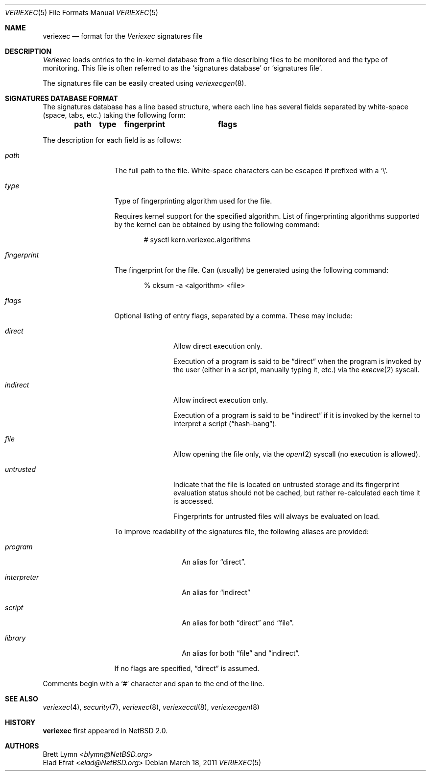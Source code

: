 .\" $NetBSD: veriexec.5,v 1.7 2014/04/04 17:18:46 pgoyette Exp $
.\"
.\" Copyright (c) 1999
.\"	Brett Lymn - blymn@baea.com.au, brett_lymn@yahoo.com.au
.\"
.\" This code is donated to The NetBSD Foundation by the author.
.\"
.\" Redistribution and use in source and binary forms, with or without
.\" modification, are permitted provided that the following conditions
.\" are met:
.\" 1. Redistributions of source code must retain the above copyright
.\"    notice, this list of conditions and the following disclaimer.
.\" 2. Redistributions in binary form must reproduce the above copyright
.\"    notice, this list of conditions and the following disclaimer in the
.\"    documentation and/or other materials provided with the distribution.
.\" 3. The name of the Author may not be used to endorse or promote
.\"    products derived from this software without specific prior written
.\"    permission.
.\"
.\" THIS SOFTWARE IS PROVIDED BY THE AUTHOR ``AS IS'' AND
.\" ANY EXPRESS OR IMPLIED WARRANTIES, INCLUDING, BUT NOT LIMITED TO, THE
.\" IMPLIED WARRANTIES OF MERCHANTABILITY AND FITNESS FOR A PARTICULAR PURPOSE
.\" ARE DISCLAIMED.  IN NO EVENT SHALL THE AUTHOR BE LIABLE
.\" FOR ANY DIRECT, INDIRECT, INCIDENTAL, SPECIAL, EXEMPLARY, OR CONSEQUENTIAL
.\" DAMAGES (INCLUDING, BUT NOT LIMITED TO, PROCUREMENT OF SUBSTITUTE GOODS
.\" OR SERVICES; LOSS OF USE, DATA, OR PROFITS; OR BUSINESS INTERRUPTION)
.\" HOWEVER CAUSED AND ON ANY THEORY OF LIABILITY, WHETHER IN CONTRACT, STRICT
.\" LIABILITY, OR TORT (INCLUDING NEGLIGENCE OR OTHERWISE) ARISING IN ANY WAY
.\" OUT OF THE USE OF THIS SOFTWARE, EVEN IF ADVISED OF THE POSSIBILITY OF
.\" SUCH DAMAGE.
.\"
.\"	$Id: veriexec.5,v 1.8 2017/07/03 21:30:59 wiz Exp $
.\"
.Dd March 18, 2011
.Dt VERIEXEC 5
.Os
.Sh NAME
.Nm veriexec
.Nd format for the
.Em Veriexec
signatures file
.Sh DESCRIPTION
.Em Veriexec
loads entries to the in-kernel database from a file describing files to be
monitored and the type of monitoring.
This file is often referred to as the
.Sq signatures database
or
.Sq signatures file .
.Pp
The signatures file can be easily created using
.Xr veriexecgen 8 .
.Sh SIGNATURES DATABASE FORMAT
The signatures database has a line based structure, where each line has several
fields separated by white-space (space, tabs, etc.) taking the following form:
.Pp
.Dl path	type	fingerprint	flags
.Pp
The description for each field is as follows:
.Bl -tag -width "fingerprint"
.It Em path
The full path to the file.
White-space characters can be escaped if prefixed with a
.Sq \e .
.It Em type
Type of fingerprinting algorithm used for the file.
.Pp
Requires kernel support for the specified algorithm.
List of fingerprinting algorithms supported by the kernel can be obtained by
using the following command:
.Bd -literal -offset indent
# sysctl kern.veriexec.algorithms
.Ed
.It Em fingerprint
The fingerprint for the file.
Can (usually) be generated using the following command:
.Bd -literal -offset indent
% cksum -a <algorithm> <file>
.Ed
.It Em flags
Optional listing of entry flags, separated by a comma.
These may include:
.Bl -tag -width "untrusted"
.It Em direct
Allow direct execution only.
.Pp
Execution of a program is said to be
.Dq direct
when the program is invoked by the user (either in a script, manually typing it,
etc.) via the
.Xr execve 2
syscall.
.It Em indirect
Allow indirect execution only.
.Pp
Execution of a program is said to be
.Dq indirect
if it is invoked by the kernel to interpret a script
.Pq Dq hash-bang .
.It Em file
Allow opening the file only, via the
.Xr open 2
syscall (no execution is allowed).
.It Em untrusted
Indicate that the file is located on untrusted storage and its fingerprint
evaluation status should not be cached, but rather re-calculated each time
it is accessed.
.\"It also enabled per-page fingerprints for the file, causing pages it as
.\"backing store to be verified for their integrity as well.
.Pp
Fingerprints for untrusted files will always be evaluated on load.
.El
.Pp
To improve readability of the signatures file, the following aliases are
provided:
.Bl -tag -width "interpreter"
.It Em program
An alias for
.Dq direct .
.It Em interpreter
An alias for
.Dq indirect
.It Em script
An alias for both
.Dq direct
and
.Dq file .
.It Em library
An alias for both
.Dq file
and
.Dq indirect .
.El
.Pp
If no flags are specified,
.Dq direct
is assumed.
.El
.Pp
Comments begin with a
.Sq \&#
character and span to the end of the line.
.Sh SEE ALSO
.Xr veriexec 4 ,
.Xr security 7 ,
.Xr veriexec 8 ,
.Xr veriexecctl 8 ,
.Xr veriexecgen 8
.Sh HISTORY
.Nm
first appeared in
.Nx 2.0 .
.Sh AUTHORS
.An Brett Lymn Aq Mt blymn@NetBSD.org
.An Elad Efrat Aq Mt elad@NetBSD.org
